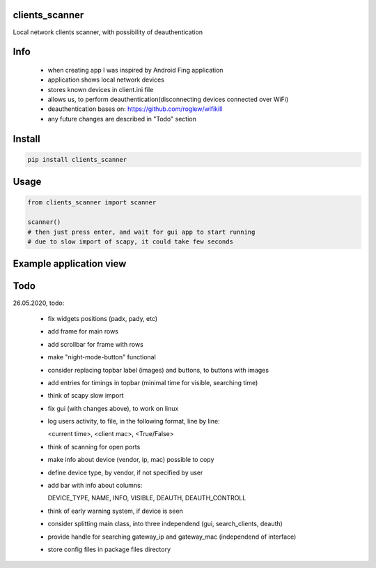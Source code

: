 clients_scanner
===========
Local network clients scanner, with possibility of deauthentication

Info
===========
    - when creating app I was inspired by Android Fing application
    - application shows local network devices
    - stores known devices in client.ini file
    - allows us, to perform deauthentication(disconnecting devices connected over WiFi)
    - deauthentication bases on: https://github.com/roglew/wifikill
    - any future changes are described in "Todo" section
    
Install
===========

.. code-block:: python

    pip install clients_scanner

Usage
===========

.. code-block:: python

    from clients_scanner import scanner

    scanner()
    # then just press enter, and wait for gui app to start running
    # due to slow import of scapy, it could take few seconds


Example application view
===========
.. image:: example_view.png

Todo
===========
26.05.2020, todo:

    - fix widgets positions (padx, pady, etc)

    - add frame for main rows

    - add scrollbar for frame with rows

    - make "night-mode-button" functional

    - consider replacing topbar label (images) and buttons, to buttons with images

    - add entries for timings in topbar (minimal time for visible, searching time)

    - think of scapy slow import

    - fix gui (with changes above), to work on linux

    - log users activity, to file, in the following format, line by line:
    
      <current time>, <client mac>, <True/False>

    - think of scanning for open ports

    - make info about device (vendor, ip, mac) possible to copy

    - define device type, by vendor, if not specified by user

    - add bar with info about columns:
    
      DEVICE_TYPE, NAME, INFO, VISIBLE, DEAUTH, DEAUTH_CONTROLL

    - think of early warning system, if device is seen

    - consider splitting main class, into three independend (gui, search_clients, deauth)

    - provide handle for searching gateway_ip and gateway_mac (independend of interface)
    
    - store config files in package files directory
